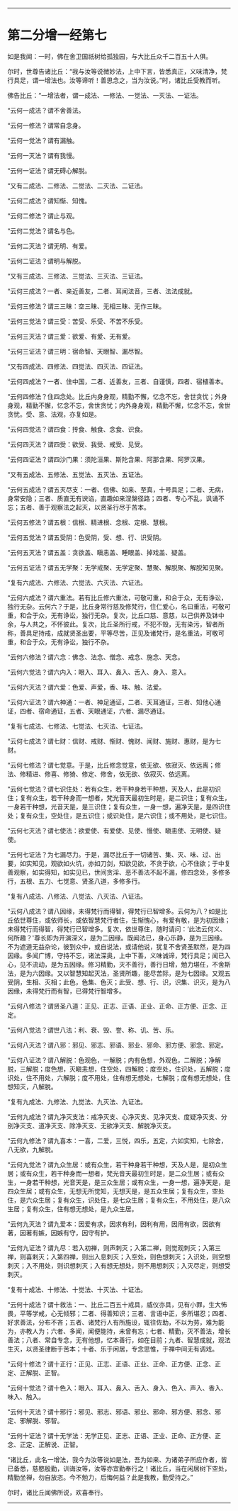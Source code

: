 
--------------

* 第二分增一经第七
如是我闻：一时，佛在舍卫国祇树给孤独园，与大比丘众千二百五十人俱。

尔时，世尊告诸比丘：“我与汝等说微妙法，上中下言，皆悉真正，义味清净，梵行具足，谓一增法也。汝等谛听！善思念之，当为汝说。”时，诸比丘受教而听。

佛告比丘：“一增法者，谓一成法、一修法、一觉法、一灭法、一证法。

“云何一成法？谓不舍善法。

“云何一修法？谓常自念身。

“云何一觉法？谓有漏触。

“云何一灭法？谓有我慢。

“云何一证法？谓无碍心解脱。

“又有二成法、二修法、二觉法、二灭法、二证法。

“云何二成法？谓知惭、知愧。

“云何二修法？谓止与观。

“云何二觉法？谓名与色。

“云何二灭法？谓无明、有爱。

“云何二证法？谓明与解脱。

“又有三成法、三修法、三觉法、三灭法、三证法。

“云何三成法？一者、亲近善友，二者、耳闻法音，三者、法法成就。

“云何三修法？谓三三昧：空三昧、无相三昧、无作三昧。

“云何三觉法？谓三受：苦受、乐受、不苦不乐受。

“云何三灭法？谓三爱：欲爱、有爱、无有爱。

“云何三证法？谓三明：宿命智、天眼智、漏尽智。

“又有四成法、四修法、四觉法、四灭法、四证法。

“云何四成法？一者、住中国，二者、近善友，三者、自谨慎，四者、宿植善本。

“云何四修法？住四念处。比丘内身身观，精勤不懈，忆念不忘，舍世贪忧；外身身观，精勤不懈，忆念不忘，舍世贪忧；内外身身观，精勤不懈，忆念不忘，舍世贪忧。受、意、法观，亦复如是。

“云何四觉法？谓四食：抟食、触食、念食、识食。

“云何四灭法？谓四受：欲受、我受、戒受、见受。

“云何四证法？谓四沙门果：须陀洹果、斯陀含果、阿那含果、阿罗汉果。

“又有五成法、五修法、五觉法、五灭法、五证法。

“云何五成法？谓五灭尽支：一者、信佛、如来、至真，十号具足；二者、无病，身常安隐；三者、质直无有谀谄，直趣如来涅槃径路；四者、专心不乱，讽诵不忘；五者、善于观察法之起灭，以贤圣行尽于苦本。

“云何五修法？谓五根：信根、精进根、念根、定根、慧根。

“云何五觉法？谓五受阴：色受阴，受、想、行、识受阴。

“云何五灭法？谓五盖：贪欲盖、瞋恚盖、睡眼盖、掉戏盖、疑盖。

“云何五证法？谓五无学聚：无学戒聚、无学定聚、慧聚、解脱聚、解脱知见聚。

“复有六成法、六修法、六觉法、六灭法、六证法。

“云何六成法？谓六重法。若有比丘修六重法，可敬可重，和合于众，无有诤讼，独行无杂。云何六？于是，比丘身常行慈及修梵行，住仁爱心，名曰重法，可敬可重，和合于众，无有诤讼，独行无杂。复次，比丘口慈、意慈，以己供养及钵中余，与人共之，不怀彼此。复次，比丘圣所行戒，不犯不毁，无有染污，智者所称，善具足持戒，成就贤圣出要，平等尽苦，正见及诸梵行，是名重法，可敬可重，和合于众，无有诤讼，独行不杂。

“云何六修法？谓六念：佛念、法念、僧念、戒念、施念、天念。

“云何六觉法？谓六内入：眼入、耳入、鼻入、舌入、身入、意入。

“云何六灭法？谓六爱：色爱、声爱，香、味、触、法爱。

“云何六证法？谓六神通：一者、神足通证，二者、天耳通证，三者、知他心通证，四者、宿命通证，五者、天眼通证，六者、漏尽通证。

“复有七成法、七修法、七觉法、七灭法、七证法。

“云何七成法？谓七财：信财、戒财、惭财、愧财、闻财、施财、惠财，是为七财。

“云何七修法？谓七觉意。于是，比丘修念觉意，依无欲、依寂灭、依远离；修法、修精进、修喜、修猗、修定、修舍，依无欲、依寂灭、依远离。

“云何七觉法？谓七识住处：若有众生，若干种身若干种想，天及人，此是初识住；复有众生，若干种身而一想者，梵光音天最初生时是，是二识住；复有众生，一身若干种想，光音天是，是三识住；复有众生，一身一想，遍净天是，是四识住处；复有众生，空处住，是五识住；或识处住，是六识住；或不用处，是七识住。

“云何七灭法？谓七使法：欲爱使、有爱使、见使、慢使、瞋恚使、无明使、疑使。

“云何七证法？为七漏尽力。于是，漏尽比丘于一切诸苦、集、灭、味、过、出要，如实知见，观欲如火坑，亦如刀剑，知欲见欲，不贪于欲，心不住欲；于中复善观察，如实得知，如实见已，世间贪淫、恶不善法不起不漏，修四念处，多修多行，五根、五力、七觉意、贤圣八道，多修多行。

“复有八成法、八修法、八觉法、八灭法、八证法。

“云何八成法？谓八因缘，未得梵行而得智，得梵行已智增多。云何为八？如是比丘依世尊住，或依师长，或依智慧梵行者住，生惭愧心，有爱有敬，是为初因缘；未得梵行而得智，得梵行已智增多。复次，依世尊住，随时请问：‘此法云何义、何所趣？'尊长即为开演深义，是为二因缘。既闻法已，身心乐静，是为三因缘。不为遮道无益杂论，彼到众中，或自说法，或请他说，犹复不舍贤圣默然，是为四因缘。多闻广博，守持不忘，诸法深奥，上中下善，义味诚谛，梵行具足；闻已入心，见不流动，是为五因缘。修习精勤，灭不善行，善行日增，勉力堪任，不舍斯法，是为六因缘。又以智慧知起灭法，圣贤所趣，能尽苦际，是为七因缘。又观五受阴，生相、灭相；此色，色集、色灭；此受、想、行、识，识集、识灭，是为八因缘，未得梵行而有智，已得梵行智增多。

“云何八修法？谓贤圣八道：正见、正志、正语、正业、正命、正方便、正念、正定。

“云何八觉法？谓世八法：利、衰、毁、誉、称、讥、苦、乐。

“云何八灭法？谓八邪：邪见、邪志、邪语、邪业、邪命、邪方便、邪念、邪定。

“云何八证法？谓八解脱：色观色，一解脱；内有色想，外观色，二解脱；净解脱，三解脱；度色想，灭瞋恚想，住空处，四解脱；度空处，住识处，五解脱；度识处，住不用处，六解脱；度不用处，住有想无想处，七解脱；度有想无想处，住想知灭，八解脱。

“复有九成法、九修法、九觉法、九灭法、九证法。

“云何九成法？谓九净灭支法：戒净灭支、心净灭支、见净灭支、度疑净灭支、分别净灭支、道净灭支、除净灭支、无欲净灭支、解脱净灭支。

“云何九修法？谓九喜本：一喜，二爱，三悦，四乐，五定，六如实知，七除舍，八无欲，九解脱。

“云何九觉法？谓九众生居：或有众生，若干种身若干种想，天及人是，是初众生居；或有众生，若干种身而一想者，梵光音天最初生时是，是二众生居；或有众生，一身若干种想，光音天是，是三众生居；或有众生，一身一想，遍净天是，是四众生居；或有众生，无想无所觉知，无想天是，是五众生居；复有众生，空处住，是六众生居；复有众生，识处住，是七众生居；复有众生，不用处住，是八众生居；复有众生，住有想无想处，是九众生居。

“云何九灭法？谓九爱本：因爱有求，因求有利，因利有用，因用有欲，因欲有著，因著有嫉，因嫉有守，因守有护。

“云何九证法？谓九尽：若入初禅，则声刺灭；入第二禅，则觉观刺灭；入第三禅，则喜剌灭；入第四禅，则出入息刺灭；入空处，则色想刺灭；入识处，则空想刺灭；入不用处，则识想刺灭；入有想无想处，则不用想刺灭；入灭尽定，则想受刺灭。

“复有十成法、十修法、十觉法、十灭法、十证法。

“云何十成法？谓十救法：一、比丘二百五十戒具，威仪亦具，见有小罪，生大怖畏，平等学戒，心无倾邪；二者、得善知识；三者、言语中正，多所堪忍；四者、好求善法，分布不吝；五者、诸梵行人有所施设，辄往佐助，不以为劳，难为能为，亦教人为；六者、多闻，闻便能持，未曾有忘；七者、精勤，灭不善法，增长善法；八者、常自专念，无有他想，忆本善行，如在目前；九者、智慧成就，观法生灭，以贤圣律断于苦本；十者、乐于闲居，专念思惟，于禅中间无有调戏。

“云何十修法？谓十正行：正见、正志、正语、正业、正命、正方便、正念、正定、正解脱、正智。

“云何十觉法？谓十色入：眼入、耳入、鼻入、舌入、身入、色入、声入、香入、味入、触入。

“云何十灭法？谓十邪行：邪见、邪志、邪语、邪业、邪命、邪方便、邪念、邪定、邪解脱、邪智。

“云何十证法？谓十无学法：无学正见、正志、正语、正业、正命、正方便、正念、正定、正解说、正智。

“诸比丘，此名一增法，我今为汝等说如是法，吾为如来、为诸弟子所应作者，皆已备悉，慈愍殷勤，训诲汝等，汝等亦宜勤奉行之！诸比丘，当在闲居树下空处，精勤坐禅，勿自放恣。今不勉力，后悔何益？此是我教，勤受持之。”

尔时，诸比丘闻佛所说，欢喜奉行。

--------------

